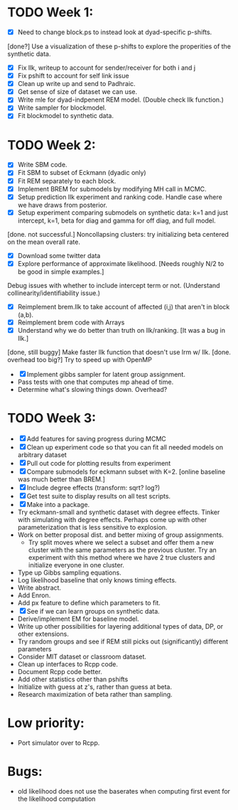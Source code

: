 * TODO Week 1:
- [X] Need to change block.ps to instead look at dyad-specific p-shifts.
[done?] Use a visualization of these p-shifts to explore the properities of the synthetic data.
- [X] Fix llk, writeup to account for sender/receiver for both i and j
- [X] Fix pshift to account for self link issue
- [X] Clean up write up and send to Padhraic.  
- [X] Get sense of size of dataset we can use.
- [X] Write mle for dyad-indpenent REM model.  (Double check llk function.)
- [X] Write sampler for blockmodel.
- [X] Fit blockmodel to synthetic data.

* TODO Week 2: 
- [X] Write SBM code.
- [X] Fit SBM to subset of Eckmann (dyadic only)
- [X] Fit REM separately to each block.
- [X] Implement BREM for submodels by modifying MH call in MCMC.
- [X] Setup prediction llk experiment and ranking code. Handle case where we have draws from posterior.
- [X] Setup experiment comparing submodels on synthetic data: k=1 and just intercept, k=1, beta for diag and gamma for off diag, and full model.
[done. not successful.] Noncollapsing clusters: try initializing beta centered on the mean overall rate.
- [X] Download some twitter data
- [X] Explore performance of approximate likelihood. [Needs roughly N/2 to be good in simple examples.]
Debug issues with whether to include intercept term or not. (Understand collinearity/identifiability issue.)
- [X] Reimplement brem.llk to take account of affected (i,j) that aren't in block (a,b).
- [X] Reimplement brem code with Arrays
- [X] Understand why we do better than truth on llk/ranking. [It was a bug in llk.]
[done, still buggy] Make faster llk function that doesn't use lrm w/ llk.
[done. overhead too big?] Try to speed up with OpenMP
- [X] Implement gibbs sampler for latent group assignment.
- Pass tests with one that computes mp ahead of time.
- Determine what's slowing things down.  Overhead?

* TODO Week 3:
- [X] Add features for saving progress during MCMC
- [X] Clean up experiment code so that you can fit all needed models on arbitrary dataset
- [X] Pull out code for plotting results from experiment
- [X] Compare submodels for eckmann subset with K=2. [online baseline was much better than BREM.]
- [X] Include degree effects (transform: sqrt? log?)
- [X] Get test suite to display results on all test scripts.
- [X] Make into a package.
- Try eckmann-small and synthetic dataset with degree effects.  Tinker with simulating with degree effects.  Perhaps come up with other parameterization that is less sensitive to explosion.
- Work on better proposal dist. and better mixing of group assignments.
  - Try split moves where we select a subset and offer them a new
    cluster with the same parameters as the previous cluster.  Try an
    experiment with this method where we have 2 true clusters and
    initialize everyone in one cluster.
- Type up Gibbs sampling equations.
- Log likelihood baseline that only knows timing effects.
- Write abstract.
- Add Enron.
- Add px feature to define which parameters to fit.
- [X] See if we can learn groups on synthetic data.
- Derive/implement EM for baseline model.
- Write up other possibilities for layering additional types of data, DP, or other extensions.
- Try random groups and see if REM still picks out (significantly) different parameters
- Consider MIT dataset or classroom dataset.
- Clean up interfaces to Rcpp code.
- Document Rcpp code better.
- Add other statistics other than pshifts
- Initialize with guess at z's, rather than guess at beta.
- Research maximization of beta rather than sampling.

* Low priority:
- Port simulator over to Rcpp.

* Bugs:
- old likelihood does not use the baserates when computing first event for the likelihood computation
